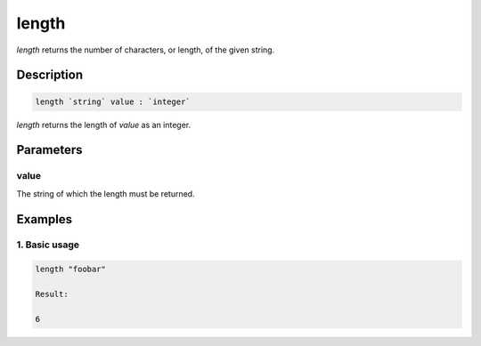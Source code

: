 length
======

`length` returns the number of characters, or length, of the given string.

Description
-----------

.. code-block:: text

   length `string` value : `integer`

`length` returns the length of `value` as an integer.

Parameters
----------

value
*****

The string of which the length must be returned.

Examples
--------

1. Basic usage
**********************

.. code-block:: text

   length "foobar"

   Result:

   6
